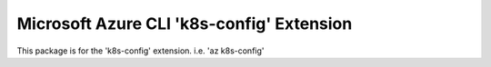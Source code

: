 Microsoft Azure CLI 'k8s-config' Extension
==========================================

This package is for the 'k8s-config' extension.
i.e. 'az k8s-config'